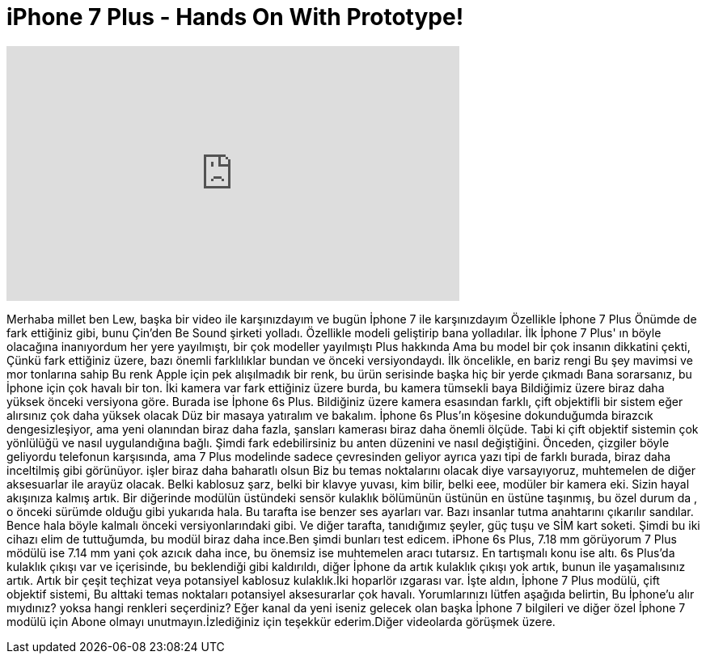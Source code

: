 = iPhone 7 Plus - Hands On With Prototype!
:published_at: 2016-08-03
:hp-alt-title: iPhone 7 Plus - Hands On With Prototype!
:hp-image: https://i.ytimg.com/vi/L2o_MUPDRRI/maxresdefault.jpg


++++
<iframe width="560" height="315" src="https://www.youtube.com/embed/L2o_MUPDRRI?rel=0" frameborder="0" allow="autoplay; encrypted-media" allowfullscreen></iframe>
++++

Merhaba millet ben Lew, başka bir video ile karşınızdayım
ve bugün İphone 7 ile karşınızdayım
Özellikle İphone 7 Plus
Önümde de fark ettiğiniz gibi,
bunu Çin'den Be Sound şirketi yolladı.
Özellikle modeli geliştirip bana yolladılar.
İlk İphone 7 Plus' ın böyle olacağına inanıyordum
her yere yayılmıştı, bir çok modeller yayılmıştı Plus hakkında
Ama bu model bir çok insanın dikkatini çekti, Çünkü
fark ettiğiniz üzere, bazı önemli farklılıklar bundan ve önceki versiyondaydı.
İlk öncelikle, en bariz rengi
Bu şey mavimsi ve mor tonlarına sahip
Bu renk Apple için pek alışılmadık bir renk, bu ürün serisinde başka hiç bir yerde çıkmadı
Bana sorarsanız, bu İphone için çok havalı bir ton.
İki kamera var fark ettiğiniz üzere burda, bu kamera tümsekli baya
Bildiğimiz üzere biraz daha yüksek
önceki versiyona göre. Burada ise İphone 6s Plus.
Bildiğiniz üzere kamera esasından farklı, çift objektifli bir sistem
eğer alırsınız çok daha yüksek olacak
Düz bir masaya yatıralım ve bakalım. İphone 6s Plus'ın köşesine dokunduğumda
birazcık dengesizleşiyor, ama yeni olanından
biraz daha fazla, şansları kamerası biraz daha önemli ölçüde. Tabi ki
çift objektif sistemin çok yönlülüğü ve nasıl uygulandığına bağlı.
Şimdi fark edebilirsiniz bu anten düzenini ve nasıl değiştiğini. Önceden, çizgiler böyle geliyordu
telefonun karşısında, ama 7 Plus modelinde sadece çevresinden geliyor
ayrıca yazı tipi de farklı burada, biraz daha inceltilmiş gibi görünüyor.
işler biraz daha baharatlı olsun
Biz bu temas noktalarını olacak diye varsayıyoruz,  muhtemelen de diğer aksesuarlar ile
arayüz olacak. Belki kablosuz şarz, belki bir klavye yuvası, kim bilir, belki
eee, modüler bir kamera eki. Sizin hayal akışınıza kalmış artık.
Bir diğerinde modülün üstündeki sensör kulaklık bölümünün üstünün
en üstüne taşınmış, bu özel durum da , o önceki sürümde olduğu gibi yukarıda hala.
Bu tarafta ise benzer ses ayarları var. Bazı insanlar tutma anahtarını
çıkarılır sandılar. Bence hala böyle kalmalı önceki versiyonlarındaki gibi.
Ve diğer tarafta, tanıdığımız şeyler, güç tuşu ve SİM kart soketi.
Şimdi bu iki cihazı elim de tuttuğumda, bu modül biraz daha ince.Ben şimdi
bunları test edicem. iPhone 6s Plus, 7.18 mm görüyorum
7 Plus mödülü ise 7.14 mm yani çok azıcık daha ince,  bu önemsiz ise muhtemelen
aracı tutarsız. En tartışmalı konu ise altı. 6s Plus'da kulaklık çıkışı
var ve içerisinde,  bu beklendiği gibi kaldırıldı, diğer İphone da artık kulaklık çıkışı
yok artık, bunun ile yaşamalısınız artık. Artık bir çeşit teçhizat
veya potansiyel kablosuz kulaklık.İki hoparlör ızgarası var.
İşte aldın, İphone 7 Plus modülü, çift objektif sistemi, Bu alttaki temas noktaları
potansiyel aksesurarlar çok havalı. Yorumlarınızı lütfen aşağıda belirtin,
Bu İphone'u alır mıydınız? yoksa hangi renkleri seçerdiniz? Eğer kanal da yeni iseniz
gelecek olan başka İphone 7 bilgileri ve
diğer özel İphone 7 modülü için Abone olmayı unutmayın.İzlediğiniz için teşekkür ederim.Diğer videolarda görüşmek üzere.